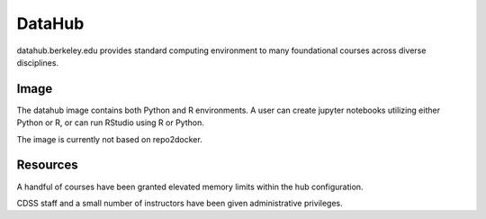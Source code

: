 
.. _deployments/datahub:

=======
DataHub
=======


datahub.berkeley.edu provides standard computing environment to many foundational courses across diverse disciplines.

Image
=====

The datahub image contains both Python and R environments. A user can create jupyter notebooks utilizing either Python or R, or can run RStudio using R or Python.

The image is currently not based on repo2docker.

Resources
=========

A handful of courses have been granted elevated memory limits within the hub configuration.

CDSS staff and a small number of instructors have been given administrative privileges.
